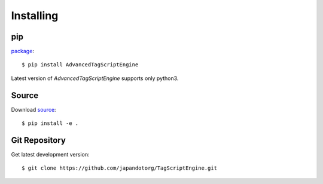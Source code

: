 .. meta::
    :description: How to install AdvancedTagScriptEngine using pip, from source or git repository
    :keywords: python, advancedtagscriptengine, tagscriptengine, tagscript, install

.. title:: AdvancedTagScriptEngine installation options


==========
Installing
==========


pip
^^^

`package <https://pip.pypa.io/>`_::

    $ pip install AdvancedTagScriptEngine

Latest version of `AdvancedTagScriptEngine` supports only python3.


Source
^^^^^^

Download `source <http://pypi.python.org/pypi/AdvancedTagScriptEngine>`_::

    $ pip install -e .


Git Repository
^^^^^^^^^^^^^^

Get latest development version::

    $ git clone https://github.com/japandotorg/TagScriptEngine.git
